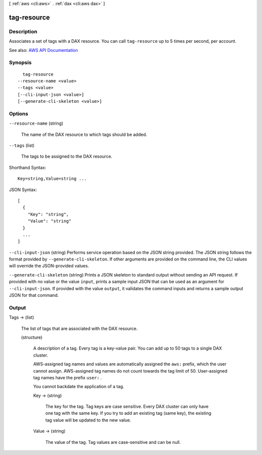 [ :ref:`aws <cli:aws>` . :ref:`dax <cli:aws dax>` ]

.. _cli:aws dax tag-resource:


************
tag-resource
************



===========
Description
===========



Associates a set of tags with a DAX resource. You can call ``tag-resource`` up to 5 times per second, per account. 



See also: `AWS API Documentation <https://docs.aws.amazon.com/goto/WebAPI/dax-2017-04-19/TagResource>`_


========
Synopsis
========

::

    tag-resource
  --resource-name <value>
  --tags <value>
  [--cli-input-json <value>]
  [--generate-cli-skeleton <value>]




=======
Options
=======

``--resource-name`` (string)


  The name of the DAX resource to which tags should be added.

  

``--tags`` (list)


  The tags to be assigned to the DAX resource. 

  



Shorthand Syntax::

    Key=string,Value=string ...




JSON Syntax::

  [
    {
      "Key": "string",
      "Value": "string"
    }
    ...
  ]



``--cli-input-json`` (string)
Performs service operation based on the JSON string provided. The JSON string follows the format provided by ``--generate-cli-skeleton``. If other arguments are provided on the command line, the CLI values will override the JSON-provided values.

``--generate-cli-skeleton`` (string)
Prints a JSON skeleton to standard output without sending an API request. If provided with no value or the value ``input``, prints a sample input JSON that can be used as an argument for ``--cli-input-json``. If provided with the value ``output``, it validates the command inputs and returns a sample output JSON for that command.



======
Output
======

Tags -> (list)

  

  The list of tags that are associated with the DAX resource.

  

  (structure)

    

    A description of a tag. Every tag is a key-value pair. You can add up to 50 tags to a single DAX cluster.

     

    AWS-assigned tag names and values are automatically assigned the ``aws:`` prefix, which the user cannot assign. AWS-assigned tag names do not count towards the tag limit of 50. User-assigned tag names have the prefix ``user:`` .

     

    You cannot backdate the application of a tag.

    

    Key -> (string)

      

      The key for the tag. Tag keys are case sensitive. Every DAX cluster can only have one tag with the same key. If you try to add an existing tag (same key), the existing tag value will be updated to the new value.

      

      

    Value -> (string)

      

      The value of the tag. Tag values are case-sensitive and can be null. 

      

      

    

  


